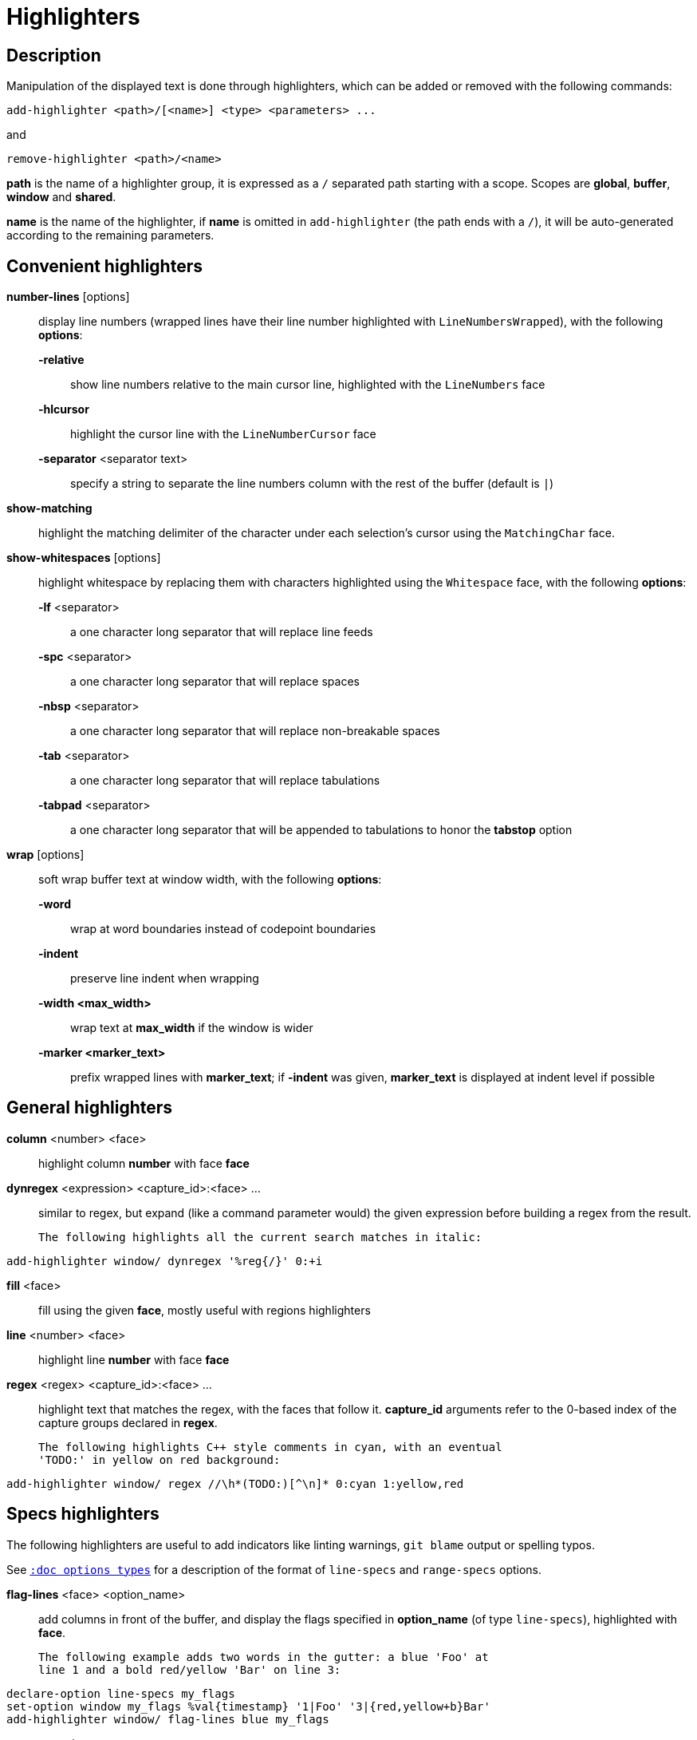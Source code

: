 = Highlighters

== Description

Manipulation of the displayed text is done through highlighters, which can
be added or removed with the following commands:

-------------------------------------------------------
add-highlighter <path>/[<name>] <type> <parameters> ...
-------------------------------------------------------

and

--------------------------------
remove-highlighter <path>/<name>
--------------------------------

*path* is the name of a highlighter group, it is expressed as a `/`
separated path starting with a scope. Scopes are *global*, *buffer*,
*window* and *shared*.

*name* is the name of the highlighter, if *name* is omitted in
`add-highlighter` (the path ends with a `/`), it will be auto-generated
according to the remaining parameters.

== Convenient highlighters

*number-lines* [options]::
    display line numbers (wrapped lines have their line number highlighted with `LineNumbersWrapped`), with the following *options*:

    *-relative*:::
        show line numbers relative to the main cursor line, highlighted with the `LineNumbers` face

    *-hlcursor*:::
        highlight the cursor line with the `LineNumberCursor` face

    *-separator* <separator text>:::
        specify a string to separate the line numbers column with
        the rest of the buffer (default is `|`)

*show-matching*::
    highlight the matching delimiter of the character under each selection's
    cursor using the `MatchingChar` face.

*show-whitespaces* [options]::
    highlight whitespace by replacing them with characters highlighted
    using the `Whitespace` face, with the following *options*:

    *-lf* <separator>:::
        a one character long separator that will replace line feeds

    *-spc* <separator>:::
        a one character long separator that will replace spaces

    *-nbsp* <separator>:::
        a one character long separator that will replace non-breakable spaces

    *-tab* <separator>:::
        a one character long separator that will replace tabulations

    *-tabpad* <separator>:::
        a one character long separator that will be appended to tabulations to honor the *tabstop* option

*wrap* [options]::
    soft wrap buffer text at window width, with the following *options*:

    *-word*:::
        wrap at word boundaries instead of codepoint boundaries

    *-indent*:::
        preserve line indent when wrapping

    *-width <max_width>*:::
        wrap text at *max_width* if the window is wider

    *-marker <marker_text>*:::
        prefix wrapped lines with *marker_text*; if *-indent* was given,
        *marker_text* is displayed at indent level if possible

== General highlighters

*column* <number> <face>::
    highlight column *number* with face *face*

*dynregex* <expression> <capture_id>:<face> ...::
    similar to regex, but expand (like a command parameter would) the given
    expression before building a regex from the result.

    The following highlights all the current search matches in italic:

-----------------------------------------------
add-highlighter window/ dynregex '%reg{/}' 0:+i
-----------------------------------------------

*fill* <face>::
    fill using the given *face*, mostly useful with regions highlighters

*line* <number> <face>::
    highlight line *number* with face *face*

*regex* <regex> <capture_id>:<face> ...::
    highlight text that matches the regex, with the faces that follow
    it. *capture_id* arguments refer to the 0-based index of the capture
    groups declared in *regex*.

    The following highlights C++ style comments in cyan, with an eventual
    'TODO:' in yellow on red background:

--------------------------------------------------------------------
add-highlighter window/ regex //\h*(TODO:)[^\n]* 0:cyan 1:yellow,red
--------------------------------------------------------------------

== Specs highlighters

The following highlighters are useful to add indicators like linting warnings,
`git blame` output or spelling typos.

See <<options#types,`:doc options types`>> for a description of the format of
`line-specs` and `range-specs` options.

*flag-lines* <face> <option_name>::
    add columns in front of the buffer, and display the flags specified in
    *option_name* (of type `line-specs`), highlighted with *face*.

    The following example adds two words in the gutter: a blue 'Foo' at
    line 1 and a bold red/yellow 'Bar' on line 3:

------------------------------------------------------------------------
declare-option line-specs my_flags
set-option window my_flags %val{timestamp} '1|Foo' '3|{red,yellow+b}Bar'
add-highlighter window/ flag-lines blue my_flags
------------------------------------------------------------------------

*ranges* <option_name>::
    highlight the buffer at the coordinates stored in option *option_name*
    (of type `range-specs`).

    The string part of each tuple of *option_name* is interpreted as a _face_
    to apply to the range.

    The following example highlights the first three characters of the
    buffer in red:

--------------------------------------------------------
declare-option range-specs my_range
set-option window my_range %val{timestamp} '1.1,1.3|red'
add-highlighter window/ ranges my_range
--------------------------------------------------------

*replace-ranges* <option_name>::
    highlight the buffer at the coordinates stored in option *option_name*
    (of type `range-specs`).

    The string part of each tuple of *option_name* is interpreted as a
    _display line_ to display in place of the range.

    The following example replaces the first three characters of the buffer
    with the word 'red':

--------------------------------------------------------
declare-option range-specs my_range
set-option window my_range %val{timestamp} '1.1,1.3|red'
add-highlighter window/ replace-ranges my_range
--------------------------------------------------------

== Highlighting Groups

The *group* highlighter is a container for other highlighters. A subgroup
can be added to an existing group or scope using:

-----------------------------------
add-highlighter <path>/<name> group
-----------------------------------

Other highlighters can then be added to that group

------------------------------------------------
add-highlighter <path>/<name> <type> <params>...
------------------------------------------------

In order to specify which kinds of highlighters can be added to a
given group, the *-passes* flag set can be passed along with the group
name. Possible values for this option can be one or several (separated
with a pipe sign) of *colorize*, *move* or *wrap* (default: *colorize*):

--------------------------------------------------------------
add-highlighter window/<name> group -passes colorize|move|wrap
--------------------------------------------------------------

== Regions highlighters

A special highlighter provides a way to segment the buffer into regions,
which are to be highlighted differently.

-------------------------------------
add-highlighter <path>/<name> regions
-------------------------------------

Individual region definitions can then be added to that highlighter

----------------------------------------------------
add-highlighter <path>/<name>/<region_name> region \
    [-match-capture] [-recurse <recurse>]          \
    <opening> <closing> <type> <params>...
----------------------------------------------------

*opening*::
    regex that defines the region start text.

*closing*::
    regex that defines the region end text.

*recurse*::
    regex that defines the text that matches recursively an end token
    into the region, every match of *recurse* will consume a following
    match of *end*, preventing it from closing the region.

*type* and *params*::
    a highlighter *type*, and associated *params*, as they would be passed to
    `add-highlighter` if they were not applied as a region.

If the *-match-capture* switch is passed, then region closing and recurse
matches are considered valid for a given region opening match only if they
matched the same content for the first capture group.

The *-recurse* option is useful for regions that can be nested, for example
the following contruct:

----------
%sh{ ... }
----------

accepts nested braces scopes ('{ ... }') so the following string is valid:

----------------------
%sh{ ... { ... } ... }
----------------------

This region can be defined with:

---------------------------------
shell_expand -recurse \{ %sh\{ \}
---------------------------------

Regions are matched using the left-most rule: the left-most region opening
starts a new region. When a region closes, the closest next opening start
another region.

That matches the rule governing most programming language parsing.

A default region, which will apply its given highlighter for segments of the
buffer that are not in any defined region, can be added with the *default-region*
highlighter type.

-----------------------------------------------------------------------------
add-highlighter <path>/<name>/<region_name> default-region <type> <params>...
-----------------------------------------------------------------------------

Most programming languages can then be properly highlighted using a region
highlighter as root:

-----------------------------------------------------------------
add-highlighter <path>/<lang> regions
add-highlighter <path>/<lang>/string '"' '"' fill string
add-highlighter <path>/<lang>/comment '//' '$' fill comment
add-highlighter <path>/<lang>/code default-region group
add-highlighter <path>/<lang>/code/variable regex ...
add-highlighter <path>/<lang>/code/function regex ...
-----------------------------------------------------------------

== Shared Highlighters

Highlighters are often defined for a specific filetype, and it makes then
sense to share the highlighters between all the windows of the same filetype.

Highlighters can be put in the *shared* scope in order to make them reusable.

---------------------------------
add-highlighter shared/<name> ...
---------------------------------

A common usecase would be to create a named shared group (or regions) and then
assign more highlighters to it:

---------------------------------------
add-highlighter shared/ group <name>
add-highlighter shared/<name> regex ...
---------------------------------------

It can then be referenced in a window using the `ref` highlighter.

----------------------------------
add-highlighter window/ ref <name>
----------------------------------

*name* can refer to any named highlighter in the *shared* scope.
